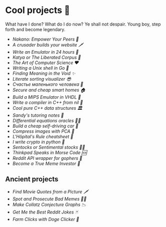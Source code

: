 * Cool projects 🍥

What have I done? What do I do now? Ye shall not despair. Young boy, step forth
and become legendary.

- [[nakano][Nakano: Empower Your Peers 🍵]]
- [[darkness][A crusader builds your website 🗡]]
- [[vmagi][Write an Emulator in 24 hours 🥃]]
- [[katya][Katya or The Liberated Corpus 🙈]]
- [[art][The Art of Computer Science ❤️]]
- [[quash][Writing a Unix shell in Go 🐚]]
- [[super][Finding Meaning in the Void ✨]]
- [[literate][Literate sorting visualizer 😎]]
- [[chelovek][Счастье маленького человека 🧥]]
- [[sandissa][Secure and cheap smart homes 🏠]]
- [[mips][Build a MIPS Emulator in VHDL 💼]]
- [[crona][Write a compiler in C++ from nil 🍺]]
- [[algo560][Cool pure C++ data structures 🏛]]
- [[tutor_sp21][Sandy's tutoring notes 📝]]
- [[diffeq][Differential equations oracles 🧎‍♀️]]
- [[kaylee][Build a cheap self-driving car 🚗]]
- [[lenna][Compress images with PCA  🎱]]
- [[lhopital][L'Hôpital's Rule cheatsheet 🏥]]
- [[crypto][I write crypto in python  🍾]]
- [[sentocks][Sentocks or Sentimental stocks 💇‍♀️]]
- [[morse][Thinkpad Speaks in Morse Code 🆘]]
- [[mira][Reddit API wrapper for gophers 🎩]]
- [[memeinvestor_bot][Become a True Meme Investor 💸]]

** Ancient projects

- [[prequelmemes_bot][Find Movie Quotes from a Picture 🗡]]
- [[memepolice_bot][Spot and Prosecute Bad Memes 👮‍♀️]]
- [[collatz][Make Collatz Conjecture Graphs 📉]]
- [[rjokes][Get Me the Best Reddit Jokes 🃏]]
- [[doge][Farm Clicks with Doge Clicker 🐶]]
